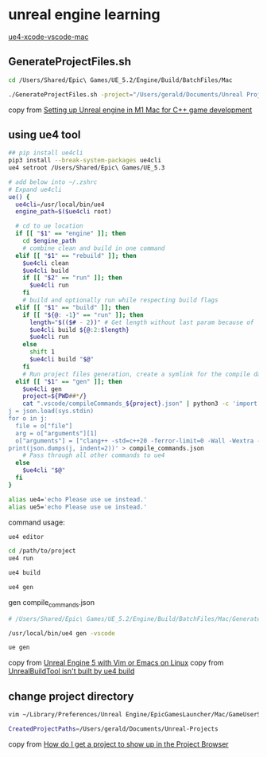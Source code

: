 * unreal engine learning
:PROPERTIES:
:CUSTOM_ID: unreal-engine-learning
:END:
[[https://github.com/botman99/ue4-xcode-vscode-mac][ue4-xcode-vscode-mac]]

** GenerateProjectFiles.sh

#+begin_src sh
cd /Users/Shared/Epic\ Games/UE_5.2/Engine/Build/BatchFiles/Mac

./GenerateProjectFiles.sh -project="/Users/gerald/Documents/Unreal Projects/a1/a1.uproject" -game -vscode

#+end_src

copy from [[https://medium.com/techiepedia/setting-up-unreal-engine-m1-macbook-for-c-game-development-eb40c12237d1][Setting up Unreal engine in M1 Mac for C++ game development]]


** using ue4 tool

#+begin_src sh
## pip install ue4cli
pip3 install --break-system-packages ue4cli
ue4 setroot /Users/Shared/Epic\ Games/UE_5.3

# add below into ~/.zshrc
# Expand ue4cli
ue() {
  ue4cli=/usr/local/bin/ue4
  engine_path=$($ue4cli root)

  # cd to ue location
  if [[ "$1" == "engine" ]]; then
    cd $engine_path
    # combine clean and build in one command
  elif [[ "$1" == "rebuild" ]]; then
    $ue4cli clean
    $ue4cli build
    if [[ "$2" == "run" ]]; then
      $ue4cli run
    fi
    # build and optionally run while respecting build flags
  elif [[ "$1" == "build" ]]; then
    if [[ "${@: -1}" == "run" ]]; then
      length="$(($# - 2))" # Get length without last param because of 'run'
      $ue4cli build ${@:2:$length}
      $ue4cli run
    else
      shift 1
      $ue4cli build "$@"
    fi
    # Run project files generation, create a symlink for the compile database and fix-up the compile database
  elif [[ "$1" == "gen" ]]; then
    $ue4cli gen
    project=${PWD##*/}
    cat ".vscode/compileCommands_${project}.json" | python3 -c 'import json,sys
j = json.load(sys.stdin)
for o in j:
  file = o["file"]
  arg = o["arguments"][1]
  o["arguments"] = ["clang++ -std=c++20 -ferror-limit=0 -Wall -Wextra -Wpedantic -Wshadow-all -Wno-unused-parameter \"" + file + "\" \"" + arg + "\""]
print(json.dumps(j, indent=2))' > compile_commands.json
    # Pass through all other commands to ue4
  else
    $ue4cli "$@"
  fi
}

alias ue4='echo Please use ue instead.'
alias ue5='echo Please use ue instead.'
#+end_src

command usage:

#+begin_src sh
ue4 editor

cd /path/to/project
ue4 run

ue4 build

ue4 gen
#+end_src

gen compile_commands.json
#+begin_src sh
# /Users/Shared/Epic\ Games/UE_5.2/Engine/Build/BatchFiles/Mac/GenerateProjectFiles.sh -project="/Users/gerald/Documents/Unreal Projects/a4/a4.uproject" -game -vscode

/usr/local/bin/ue4 gen -vscode

ue gen
#+end_src

copy from [[https://neunerdhausen.de/posts/unreal-engine-5-with-vim/][Unreal Engine 5 with Vim or Emacs on Linux]]
copy from [[https://github.com/adamrehn/ue4cli/issues/18][UnrealBuildTool isn't built by ue4 build]]

** change project directory

#+begin_src sh
vim ~/Library/Preferences/Unreal Engine/EpicGamesLauncher/Mac/GameUserSettings.ini

CreatedProjectPaths=/Users/gerald/Documents/Unreal-Projects
#+end_src

copy from [[https://forums.unrealengine.com/t/how-do-i-get-a-project-to-show-up-in-the-project-browser/515095/2][How do I get a project to show up in the Project Browser]]
